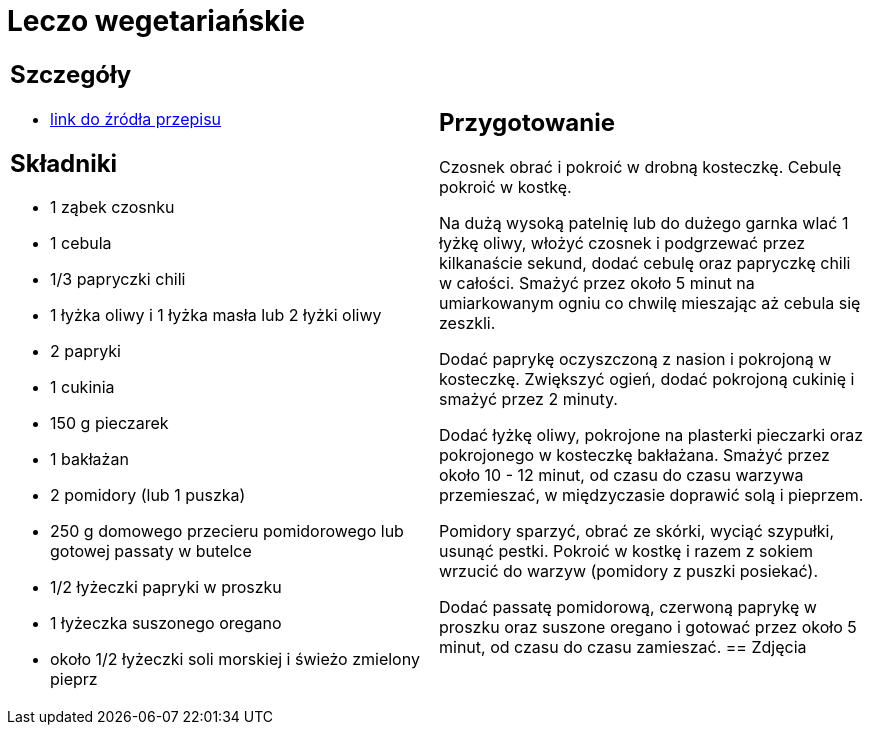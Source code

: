 = Leczo wegetariańskie

[cols=".<a,.<a"]
[frame=none]
[grid=none]
|===
|
== Szczegóły
* https://www.kwestiasmaku.com/zielony_srodek/papryka/leczo_wegetarianskie/przepis.html[link do źródła przepisu]

== Składniki
* 1 ząbek czosnku
* 1 cebula
* 1/3 papryczki chili
* 1 łyżka oliwy i 1 łyżka masła lub 2 łyżki oliwy
* 2 papryki
* 1 cukinia
* 150 g pieczarek
* 1 bakłażan
* 2 pomidory (lub 1 puszka)
* 250 g domowego przecieru pomidorowego lub gotowej passaty w butelce
* 1/2 łyżeczki papryki w proszku
* 1 łyżeczka suszonego oregano
* około 1/2 łyżeczki soli morskiej i świeżo zmielony pieprz
|
== Przygotowanie
Czosnek obrać i pokroić w drobną kosteczkę. Cebulę pokroić w kostkę.

Na dużą wysoką patelnię lub do dużego garnka wlać 1 łyżkę oliwy, włożyć czosnek i podgrzewać przez kilkanaście sekund, dodać cebulę oraz papryczkę chili w całości. Smażyć przez około 5 minut na umiarkowanym ogniu co chwilę mieszając aż cebula się zeszkli.

Dodać paprykę oczyszczoną z nasion i pokrojoną w kosteczkę. Zwiększyć ogień, dodać pokrojoną cukinię i smażyć przez 2 minuty.

Dodać łyżkę oliwy, pokrojone na plasterki pieczarki oraz pokrojonego w kosteczkę bakłażana. Smażyć przez około 10 - 12 minut, od czasu do czasu warzywa przemieszać, w międzyczasie doprawić solą i pieprzem.

Pomidory sparzyć, obrać ze skórki, wyciąć szypułki, usunąć pestki. Pokroić w kostkę i razem z sokiem wrzucić do warzyw (pomidory z puszki posiekać).

Dodać passatę pomidorową, czerwoną paprykę w proszku oraz suszone oregano i gotować przez około 5 minut, od czasu do czasu zamieszać.
== Zdjęcia
|===
